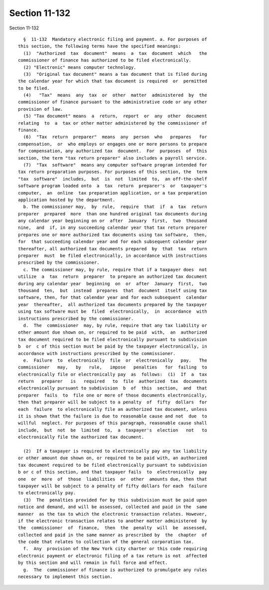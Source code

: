 Section 11-132
==============

Section 11-132 ::    
        
     
        §  11-132  Mandatory electronic filing and payment. a. For purposes of
      this section, the following terms have the specified meanings:
        (1)  "Authorized  tax  document"  means  a  tax  document  which   the
      commissioner of finance has authorized to be filed electronically.
        (2) "Electronic" means computer technology.
        (3)  "Original tax document" means a tax document that is filed during
      the calendar year for which that tax document is required  or  permitted
      to be filed.
        (4)   "Tax"  means  any  tax  or  other  matter  administered  by  the
      commissioner of finance pursuant to the administrative code or any other
      provision of law.
        (5) "Tax document" means  a  return,  report  or  any  other  document
      relating  to  a  tax or other matter administered by the commissioner of
      finance.
        (6)  "Tax  return  preparer"  means  any  person  who   prepares   for
      compensation,  or  who employs or engages one or more persons to prepare
      for compensation, any authorized tax  document.  For  purposes  of  this
      section, the term "tax return preparer" also includes a payroll service.
        (7)  "Tax  software"  means any computer software program intended for
      tax return preparation purposes. For purposes of this section, the  term
      "tax  software"  includes,  but  is  not  limited  to,  an off-the-shelf
      software program loaded onto  a  tax  return  preparer's  or  taxpayer's
      computer,  an  online  tax preparation application, or a tax preparation
      application hosted by the department.
        b. The commissioner may,  by  rule,  require  that  if  a  tax  return
      preparer  prepared  more  than one hundred original tax documents during
      any calendar year beginning on or  after  January  first,  two  thousand
      nine,  and  if, in any succeeding calendar year that tax return preparer
      prepares one or more authorized tax documents using tax software,  then,
      for  that succeeding calendar year and for each subsequent calendar year
      thereafter, all authorized tax documents prepared  by  that  tax  return
      preparer  must  be filed electronically, in accordance with instructions
      prescribed by the commissioner.
        c. The commissioner may, by rule, require that if a taxpayer does  not
      utilize  a  tax  return  preparer  to prepare an authorized tax document
      during any calendar year  beginning  on  or  after  January  first,  two
      thousand  ten,  but  instead  prepares  that  document  itself using tax
      software, then, for that calendar year and for each subsequent  calendar
      year  thereafter,  all authorized tax documents prepared by the taxpayer
      using tax software must be  filed  electronically,  in  accordance  with
      instructions prescribed by the commissioner.
        d.  The  commissioner  may, by rule, require that any tax liability or
      other amount due shown on, or required to be paid  with,  an  authorized
      tax document required to be filed electronically pursuant to subdivision
      b  or  c of this section must be paid by the taxpayer electronically, in
      accordance with instructions prescribed by the commissioner.
        e.  Failure  to  electronically  file  or  electronically   pay.   The
      commissioner   may,   by   rule,   impose   penalties   for  failing  to
      electronically file or electronically pay  as  follows:  (1)  If  a  tax
      return   preparer   is   required   to  file  authorized  tax  documents
      electronically pursuant to subdivision  b  of  this  section,  and  that
      preparer  fails  to  file one or more of those documents electronically,
      then that preparer will be subject to a penalty  of  fifty  dollars  for
      each  failure  to electronically file an authorized tax document, unless
      it is shown that the failure is due to reasonable cause and not  due  to
      willful  neglect. For purposes of this paragraph, reasonable cause shall
      include,  but  not  be  limited  to,  a  taxpayer's  election   not   to
      electronically file the authorized tax document.
    
        (2)  If a taxpayer is required to electronically pay any tax liability
      or other amount due shown on, or required to be paid with, an authorized
      tax document required to be filed electronically pursuant to subdivision
      b or c of this section, and that taxpayer fails  to  electronically  pay
      one  or  more  of  those  liabilities  or  other  amounts due, then that
      taxpayer will be subject to a penalty of fifty dollars for each  failure
      to electronically pay.
        (3)  The  penalties provided for by this subdivision must be paid upon
      notice and demand, and will be assessed, collected and paid in the  same
      manner  as the tax to which the electronic transaction relates. However,
      if the electronic transaction relates to another matter administered  by
      the  commissioner  of  finance,  then  the  penalty  will  be  assessed,
      collected and paid in the same manner as prescribed by  the  chapter  of
      the code that relates to collection of the general corporation tax.
        f.  Any  provision of the New York city charter or this code requiring
      electronic payment or electronic filing of a tax return is not  affected
      by this section and will remain in full force and effect.
        g.  The  commissioner of finance is authorized to promulgate any rules
      necessary to implement this section.
    
    
    
    
    
    
    
